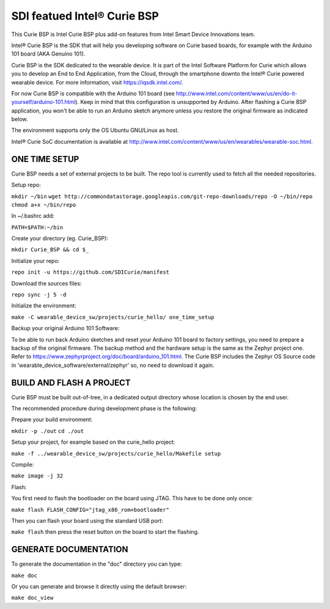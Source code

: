 SDI featued Intel® Curie BSP
################
This Curie BSP is Intel Curie BSP plus add-on features from Intel Smart Device Innovations team. 

Intel® Curie BSP is the SDK that will help you developing software on Curie based boards, for
example with the Arduino 101 board (AKA Genuino 101).

Curie BSP is the SDK dedicated to the wearable device. It is part of the Intel Software Platform for Curie which
allows you to develop an End to End Application, from the Cloud, through the
smartphone downto the Intel® Curie powered wearable device. For more
information, visit https://iqsdk.intel.com/.

For now Curie BSP is compatible with the Arduino 101 board (see http://www.intel.com/content/www/us/en/do-it-yourself/arduino-101.html).
Keep in mind that this configuration is unsupported by Arduino. After flashing a Curie BSP
application, you won't be able to run an Arduino sketch anymore unless you
restore the original firmware as indicated below.

The environment supports only the OS Ubuntu GNU/Linux as host.

Intel® Curie SoC documentation is available at http://www.intel.com/content/www/us/en/wearables/wearable-soc.html.


ONE TIME SETUP
**************

Curie BSP needs a set of external projects to be built. The repo tool is currently used to fetch
all the needed repositories.

Setup repo:

``mkdir ~/bin``
``wget http://commondatastorage.googleapis.com/git-repo-downloads/repo -O ~/bin/repo``
``chmod a+x ~/bin/repo``

In ~/.bashrc add:

``PATH=$PATH:~/bin``

Create your directory (eg. Curie_BSP):

``mkdir Curie_BSP && cd $_``

Initialize your repo:

``repo init -u https://github.com/SDICurie/manifest``

Download the sources files:

``repo sync -j 5 -d``

Initialize the environment:

``make -C wearable_device_sw/projects/curie_hello/ one_time_setup``

Backup your original Arduino 101 Software:

To be able to run back Arduino sketches and reset your Arduino 101 board to
factory settings, you need to prepare a backup of the original firmware.
The backup method and the hardware setup is the same as the Zephyr project one.
Refer to https://www.zephyrproject.org/doc/board/arduino_101.html.
The Curie BSP includes the Zephyr OS Source code in
'wearable_device_software/external/zephyr' so, no need to download it again.

BUILD AND FLASH A PROJECT
*************************

Curie BSP must be built out-of-tree, in a dedicated output directory whose location is chosen
by the end user.

The recommended procedure during development phase is the following:

Prepare your build environment:

``mkdir -p ./out``
``cd ./out``

Setup your project, for example based on the curie_hello project:

``make -f ../wearable_device_sw/projects/curie_hello/Makefile setup``

Compile:

``make image -j 32``

Flash:

You first need to flash the bootloader on the board using JTAG. This have to be done only once:

``make flash FLASH_CONFIG="jtag_x86_rom+bootloader"``

Then you can flash your board using the standard USB port:

``make flash``
then press the reset button on the board to start the flashing.

GENERATE DOCUMENTATION
**********************

To generate the documentation in the "doc" directory you can type:

``make doc``

Or you can generate and browse it directly using the default browser:

``make doc_view``
